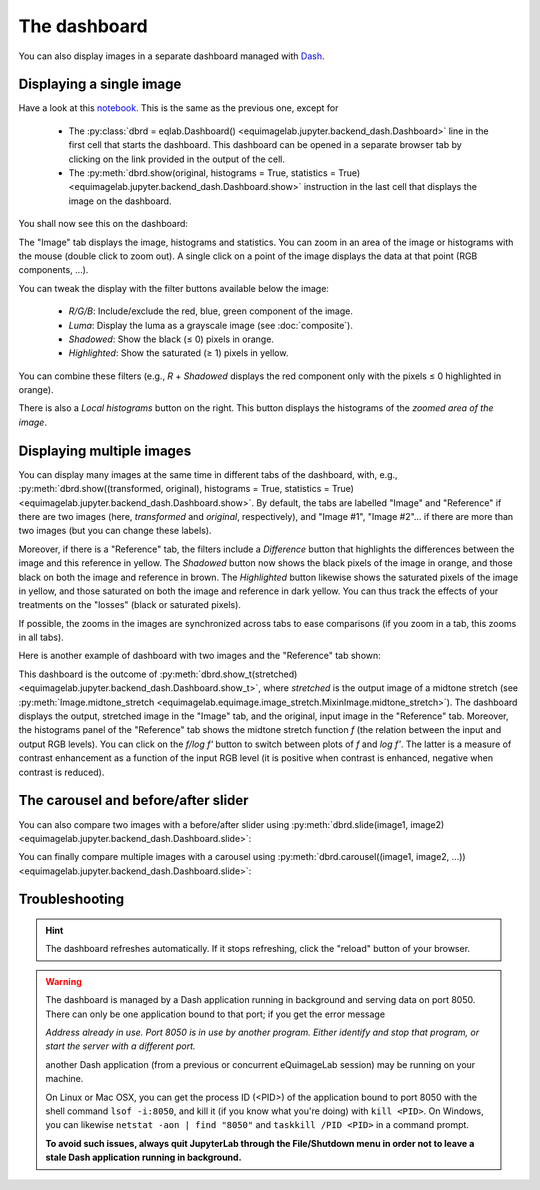 The dashboard
-------------

You can also display images in a separate dashboard managed with `Dash <https://dash.plotly.com/>`_.

Displaying a single image
^^^^^^^^^^^^^^^^^^^^^^^^^

Have a look at this `notebook <notebooks/dashboard.ipynb>`_. This is the same as the previous one, except for

  - The :py:class:`dbrd = eqlab.Dashboard() <equimagelab.jupyter.backend_dash.Dashboard>` line in the first cell that starts the dashboard. This dashboard can be opened in a separate browser tab by clicking on the link provided in the output of the cell.
  - The :py:meth:`dbrd.show(original, histograms = True, statistics = True) <equimagelab.jupyter.backend_dash.Dashboard.show>` instruction in the last cell that displays the image on the dashboard.

You shall now see this on the dashboard:

.. image:: images/dashboard1.png
   :width: 100%
   :align: center

The "Image" tab displays the image, histograms and statistics. You can zoom in an area of the image or histograms with the mouse (double click to zoom out). A single click on a point of the image displays the data at that point (RGB components, ...).

You can tweak the display with the filter buttons available below the image:

  - *R/G/B*: Include/exclude the red, blue, green component of the image.
  - *Luma*: Display the luma as a grayscale image (see :doc:`composite`).
  - *Shadowed*: Show the black (≤ 0) pixels in orange.
  - *Highlighted*: Show the saturated (≥ 1) pixels in yellow.

You can combine these filters (e.g., *R* + *Shadowed* displays the red component only with the pixels ≤ 0 highlighted in orange).

There is also a *Local histograms* button on the right. This button displays the histograms of the *zoomed area of the image*.

Displaying multiple images
^^^^^^^^^^^^^^^^^^^^^^^^^^

You can display many images at the same time in different tabs of the dashboard, with, e.g., :py:meth:`dbrd.show((transformed, original), histograms = True, statistics = True) <equimagelab.jupyter.backend_dash.Dashboard.show>`. By default, the tabs are labelled "Image" and "Reference" if there are two images (here, *transformed* and *original*, respectively), and "Image #1", "Image #2"... if there are more than two images (but you can change these labels).

Moreover, if there is a "Reference" tab, the filters include a *Difference* button that highlights the differences between the image and this reference in yellow. The *Shadowed* button now shows the black pixels of the image in orange, and those black on both the image and reference in brown. The *Highlighted* button likewise shows the saturated pixels of the image in yellow, and those saturated on both the image and reference in dark yellow. You can thus track the effects of your treatments on the "losses" (black or saturated pixels).

If possible, the zooms in the images are synchronized across tabs to ease comparisons (if you zoom in a tab, this zooms in all tabs).

Here is another example of dashboard with two images and the "Reference" tab shown:



This dashboard is the outcome of :py:meth:`dbrd.show_t(stretched) <equimagelab.jupyter.backend_dash.Dashboard.show_t>`, where *stretched* is the output image of a midtone stretch (see :py:meth:`Image.midtone_stretch <equimagelab.equimage.image_stretch.MixinImage.midtone_stretch>`). The dashboard displays the output, stretched image in the "Image" tab, and the original, input image in the "Reference" tab. Moreover, the histograms panel of the "Reference" tab shows the midtone stretch function *f* (the relation between the input and output RGB levels). You can click on the *f/log f'* button to switch between plots of *f* and *log f'*. The latter is a measure of contrast enhancement as a function of the input RGB level (it is positive when contrast is enhanced, negative when contrast is reduced).

The carousel and before/after slider
^^^^^^^^^^^^^^^^^^^^^^^^^^^^^^^^^^^^

You can also compare two images with a before/after slider using :py:meth:`dbrd.slide(image1, image2) <equimagelab.jupyter.backend_dash.Dashboard.slide>`:


You can finally compare multiple images with a carousel using :py:meth:`dbrd.carousel((image1, image2, ...)) <equimagelab.jupyter.backend_dash.Dashboard.slide>`:


Troubleshooting
^^^^^^^^^^^^^^^

.. hint::

  The dashboard refreshes automatically. If it stops refreshing, click the "reload" button of your browser.

.. warning::

  The dashboard is managed by a Dash application running in background and serving data on port 8050. There can only be one application bound to that port; if you get the error message

  *Address already in use. Port 8050 is in use by another program. Either identify and stop that program, or start the server with a different port.*

  another Dash application (from a previous or concurrent eQuimageLab session) may be running on your machine.

  On Linux or Mac OSX, you can get the process ID (<PID>) of the application bound to port 8050 with the shell command ``lsof -i:8050``, and kill it (if you know what you're doing) with ``kill <PID>``. On Windows, you can likewise ``netstat -aon | find "8050"`` and ``taskkill /PID <PID>`` in a command prompt.

  **To avoid such issues, always quit JupyterLab through the File/Shutdown menu in order not to leave a stale Dash application running in background.**
